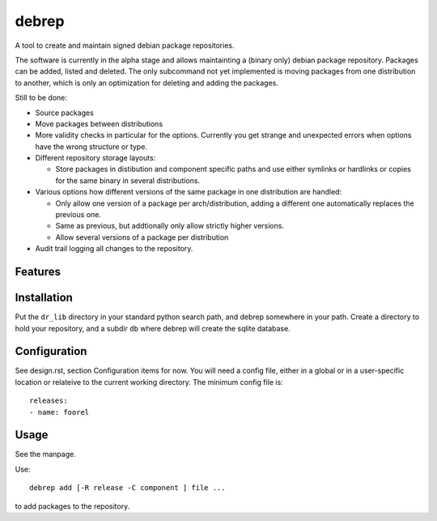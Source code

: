 ======
debrep
======
A tool to create and maintain signed debian package repositories.

The software is currently in the alpha stage and allows maintainting a
(binary only) debian package repository. Packages can be added, listed and
deleted. The only subcommand not yet
implemented is moving packages from one distribution to another, which is
only an optimization for deleting and adding the packages.

Still to be done:

- Source packages
- Move packages between distributions
- More validity checks in particular for the options. Currently you get
  strange and unexpected errors when options have the wrong structure or
  type.
- Different repository storage layouts:

  - Store packages in distibution and component specific paths and use
    either symlinks or hardlinks or copies for the same binary in several
    distributions.

- Various options how different versions of the same package in one
  distribution are handled:

  - Only allow one version of a package per arch/distribution, adding a
    different one automatically replaces the previous one.
  - Same as previous, but addtionally only allow strictly higher versions.
  - Allow several versions of a package per distribution

- Audit trail logging all changes to the repository.

Features
========

Installation
============
Put the ``dr_lib`` directory in your standard python search path,
and debrep somewhere in your path. Create a directory
to hold your repository, and a subdir ``db`` where debrep
will create the sqlite database.

Configuration
=============

See design.rst, section Configuration items for now. You will need a
config file, either in a global or in a user-specific location or
relateive to the current working directory. The minimum
config file is::

  releases:
  - name: foorel




Usage
=====
See the manpage.

Use::

  debrep add [-R release -C component ] file ...

to add packages to the repository.






